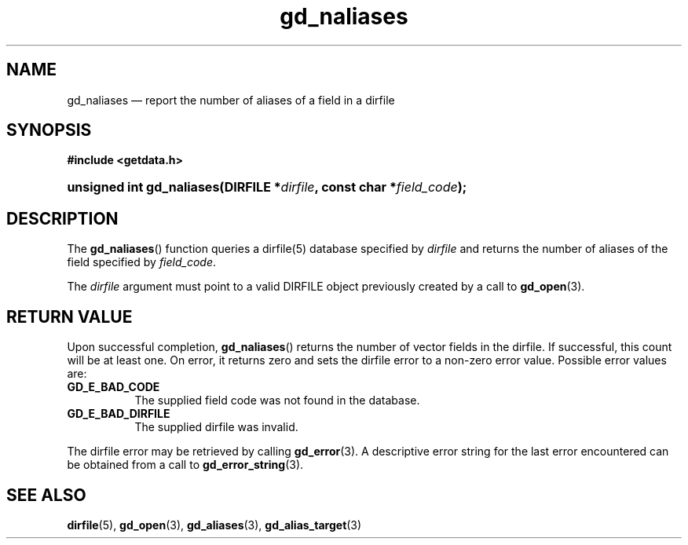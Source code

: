 .\" gd_naliases.3.  The gd_naliases man page.
.\"
.\" Copyright (C) 2012 D. V. Wiebe
.\"
.\""""""""""""""""""""""""""""""""""""""""""""""""""""""""""""""""""""""""
.\"
.\" This file is part of the GetData project.
.\"
.\" Permission is granted to copy, distribute and/or modify this document
.\" under the terms of the GNU Free Documentation License, Version 1.2 or
.\" any later version published by the Free Software Foundation; with no
.\" Invariant Sections, with no Front-Cover Texts, and with no Back-Cover
.\" Texts.  A copy of the license is included in the `COPYING.DOC' file
.\" as part of this distribution.
.\"
.TH gd_naliases 3 "1 January 2012" "Version 0.8.0" "GETDATA"
.SH NAME
gd_naliases \(em report the number of aliases of a field in a dirfile
.SH SYNOPSIS
.B #include <getdata.h>
.HP
.nh
.ad l
.BI "unsigned int gd_naliases(DIRFILE *" dirfile ", const char *" field_code );
.hy
.ad n
.SH DESCRIPTION
The
.BR gd_naliases ()
function queries a dirfile(5) database specified by
.I dirfile
and returns the number of aliases of the field specified by
.IR field_code .

The
.I dirfile
argument must point to a valid DIRFILE object previously created by a call to
.BR gd_open (3).

.SH RETURN VALUE
Upon successful completion,
.BR gd_naliases ()
returns the number of vector fields in the dirfile.  If successful, this count
will be at least one.  On error, it returns zero and sets the dirfile error
to a non-zero error value.  Possible error values are:
.TP 8
.B GD_E_BAD_CODE
The supplied field code was not found in the database.
.TP
.B GD_E_BAD_DIRFILE
The supplied dirfile was invalid.
.PP
The dirfile error may be retrieved by calling
.BR gd_error (3).
A descriptive error string for the last error encountered can be obtained from
a call to
.BR gd_error_string (3).
.SH SEE ALSO
.BR dirfile (5),
.BR gd_open (3),
.BR gd_aliases (3),
.BR gd_alias_target (3)
